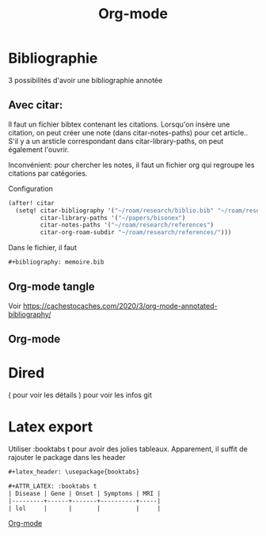 :PROPERTIES:
:ID:       ed20c9d9-423f-4430-8eb8-d22b3ba14980
:END:
#+title: Org-mode
#+filetags: emacs
* Bibliographie
3 possibilités d'avoir une bibliographie annotée

** Avec citar:
Il faut un fichier bibtex contenant les citations.
Lorsqu'on insère une citation, on peut créer une note (dans citar-notes-paths) pour cet article..
S'il y a un arsticle correspondant dans citar-library-paths, on peut également l'ouvrir.

Inconvénient: pour chercher les notes, il faut un fichier org qui regroupe les citations par catégories.

Configuration
#+begin_src lisp
(after! citar
  (setq! citar-bibliography '("~/roam/research/biblio.bib" "~/roam/research/bisonex/thesis/biblio.bib")
         citar-library-paths '("~/papers/bisonex")
         citar-notes-paths '("~/roam/research/references")
         citar-org-roam-subdir "~/roam/research/references/")))
#+end_src
  Dans le fichier, il faut
  #+begin_src org
#+bibliography: memoire.bib
  #+end_src

** Org-mode tangle
Voir
https://cachestocaches.com/2020/3/org-mode-annotated-bibliography/

** Org-mode
* Dired
( pour voir les détails
) pour voir les infos git
* Latex export
Utiliser :booktabs t pour avoir des jolies tableaux.
Apparement, il suffit de rajouter le package dans les header
#+begin_src org
#+latex_header: \usepackage{booktabs}

#+ATTR_LATEX: :booktabs t
| Disease | Gene | Onset | Symptoms | MRI |
|---------+------+-------+----------+-----|
| lol     |      |       |          |     |
#+end_src


[[id:ed20c9d9-423f-4430-8eb8-d22b3ba14980][Org-mode]]
